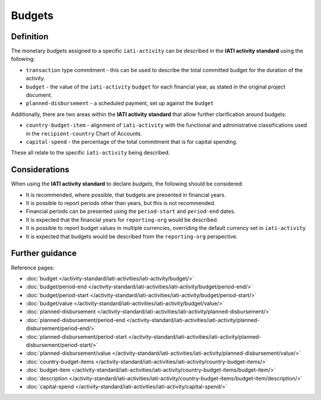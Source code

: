 Budgets
=======

Definition
----------
The monetary *budgets* assigned to a specific ``iati-activity`` can be described in the **IATI activity standard** using the following:

* ``transaction`` type commitment - this can be used to describe the total committed budget for the duration of the activity.
* ``budget`` - the value of the ``iati-activity`` ``budget`` for each financial year, as stated in the original project document.
* ``planned-disbursement`` - a scheduled payment, set up against the ``budget``
 
| Additionally, there are two areas within the **IATI activity standard** that allow further clarification around budgets:

* ``country-budget-item`` - alignment of ``iati-activity`` with the functional and administrative classifications used in the ``recipient-country`` Chart of Accounts.
* ``capital-spend`` - the percentage of the total commitment that is for capital spending.

| These all relate to the specific ``iati-activity`` being described.  

Considerations
--------------
When using the **IATI activity standard** to declare *budgets*, the following should be considered:

* It is recommended, where possible, that budgets are presented in financial years.

* It is possible to report periods other than years, but this is not recommended.

* Financial periods can be presented using the ``period-start`` and ``period-end`` dates.

* It is expected that the financial years for ``reporting-org`` would be described.

* It is possible to report budget values in multiple currencies, overriding the default currency set in ``iati-activity``

* It is expected that budgets would be described from the ``reporting-org`` perspective. 


Further guidance
----------------

Reference pages:

* :doc:`budget </activity-standard/iati-activities/iati-activity/budget/>`
* :doc:`budget/period-end </activity-standard/iati-activities/iati-activity/budget/period-end/>`
* :doc:`budget/period-start </activity-standard/iati-activities/iati-activity/budget/period-start/>`
* :doc:`budget/value </activity-standard/iati-activities/iati-activity/budget/value/>`

* :doc:`planned-disbursement </activity-standard/iati-activities/iati-activity/planned-disbursement/>`
* :doc:`planned-disbursement/period-end </activity-standard/iati-activities/iati-activity/planned-disbursement/period-end/>`
* :doc:`planned-disbursement/period-start </activity-standard/iati-activities/iati-activity/planned-disbursement/period-start/>`
* :doc:`planned-disbursement/value </activity-standard/iati-activities/iati-activity/planned-disbursement/value/>`

* :doc:`country-budget-items </activity-standard/iati-activities/iati-activity/country-budget-items/>`
* :doc:`budget-item </activity-standard/iati-activities/iati-activity/country-budget-items/budget-item/>`
* :doc:`description </activity-standard/iati-activities/iati-activity/country-budget-items/budget-item/description/>`

* :doc:`capital-spend </activity-standard/iati-activities/iati-activity/capital-spend/>`
